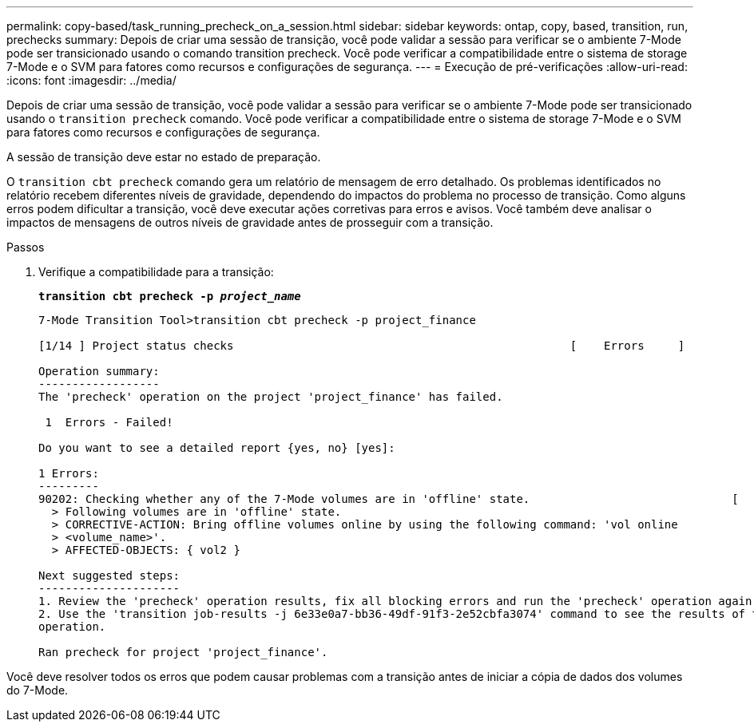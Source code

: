---
permalink: copy-based/task_running_precheck_on_a_session.html 
sidebar: sidebar 
keywords: ontap, copy, based, transition, run, prechecks 
summary: Depois de criar uma sessão de transição, você pode validar a sessão para verificar se o ambiente 7-Mode pode ser transicionado usando o comando transition precheck. Você pode verificar a compatibilidade entre o sistema de storage 7-Mode e o SVM para fatores como recursos e configurações de segurança. 
---
= Execução de pré-verificações
:allow-uri-read: 
:icons: font
:imagesdir: ../media/


[role="lead"]
Depois de criar uma sessão de transição, você pode validar a sessão para verificar se o ambiente 7-Mode pode ser transicionado usando o `transition precheck` comando. Você pode verificar a compatibilidade entre o sistema de storage 7-Mode e o SVM para fatores como recursos e configurações de segurança.

A sessão de transição deve estar no estado de preparação.

O `transition cbt precheck` comando gera um relatório de mensagem de erro detalhado. Os problemas identificados no relatório recebem diferentes níveis de gravidade, dependendo do impactos do problema no processo de transição. Como alguns erros podem dificultar a transição, você deve executar ações corretivas para erros e avisos. Você também deve analisar o impactos de mensagens de outros níveis de gravidade antes de prosseguir com a transição.

.Passos
. Verifique a compatibilidade para a transição:
+
`*transition cbt precheck -p _project_name_*`

+
[listing]
----
7-Mode Transition Tool>transition cbt precheck -p project_finance

[1/14 ] Project status checks                                                  [    Errors     ]

Operation summary:
------------------
The 'precheck' operation on the project 'project_finance' has failed.

 1  Errors - Failed!

Do you want to see a detailed report {yes, no} [yes]:

1 Errors:
---------
90202: Checking whether any of the 7-Mode volumes are in 'offline' state.                              [     Error     ]
  > Following volumes are in 'offline' state.
  > CORRECTIVE-ACTION: Bring offline volumes online by using the following command: 'vol online
  > <volume_name>'.
  > AFFECTED-OBJECTS: { vol2 }

Next suggested steps:
---------------------
1. Review the 'precheck' operation results, fix all blocking errors and run the 'precheck' operation again.
2. Use the 'transition job-results -j 6e33e0a7-bb36-49df-91f3-2e52cbfa3074' command to see the results of this
operation.

Ran precheck for project 'project_finance'.
----


Você deve resolver todos os erros que podem causar problemas com a transição antes de iniciar a cópia de dados dos volumes do 7-Mode.
